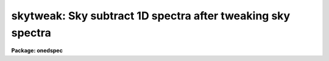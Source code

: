 .. _skytweak:

skytweak: Sky subtract 1D spectra after tweaking sky spectra
============================================================

**Package: onedspec**

.. raw:: html

  <h3>Summary</h3>
  <!-- BeginSection: 'SUMMARY' -->
  <p>
  Sky spectra are shifted and scaled to best subtract sky features from data
  spectra.  This may be done non-interactively to minimize the RMS in some
  region or regions of the data spectra and interactively with a graphically
  search.
  </p>
  <!-- EndSection:   'SUMMARY' -->
  <h3>Usage</h3>
  <!-- BeginSection: 'USAGE' -->
  <p>
  skytweak input output cal
  </p>
  <!-- EndSection:   'USAGE' -->
  <h3>Parameters</h3>
  <!-- BeginSection: 'PARAMETERS' -->
  <dl>
  <dt><b>input</b></dt>
  <!-- Sec='PARAMETERS' Level=0 Label='input' Line='input' -->
  <dd>List of input data images containing one dimensional spectra to be
  corrected.  All spectra in each image are corrected. The spectra need not
  be wavelength calibrated.
  </dd>
  </dl>
  <dl>
  <dt><b>output</b></dt>
  <!-- Sec='PARAMETERS' Level=0 Label='output' Line='output' -->
  <dd>List of output corrected images.  The list must either match the input list
  or be an empty list.  If an empty list is specified the input spectra will
  be replaced by the corrected spectra.  The input spectra will also be
  replaced if the input and output image names are the same.  Any other image
  name must be for a new image otherwise a warning message will be given and
  the task will proceed to the next input image.
  </dd>
  </dl>
  <dl>
  <dt><b>cal  </b></dt>
  <!-- Sec='PARAMETERS' Level=0 Label='cal' Line='cal  ' -->
  <dd>List of sky calibration images.  If a single image is specified it
  will apply to all the input images.  Otherwise the list of calibration
  images must match the list of input images.
  </dd>
  </dl>
  <dl>
  <dt><b>ignoreaps = no</b></dt>
  <!-- Sec='PARAMETERS' Level=0 Label='ignoreaps' Line='ignoreaps = no' -->
  <dd>Ignore aperture numbers between the input spectra and the calibration
  spectra?  If <span style="font-family: monospace;">"no"</span> then the calibration image must contain a spectrum
  with the same aperture number as each spectrum in the input image.
  Otherwise the first spectrum in the calibration image will be used
  for all spectra in the input image.
  </dd>
  </dl>
  <dl>
  <dt><b>xcorr = yes</b></dt>
  <!-- Sec='PARAMETERS' Level=0 Label='xcorr' Line='xcorr = yes' -->
  <dd>Cross-correlate each input spectrum with the calibration spectrum to
  determine an shift for the calibration spectrum?  Only regions specified by
  the sample regions parameter will be used in the cross-correlation.
  </dd>
  </dl>
  <dl>
  <dt><b>tweakrms = yes</b></dt>
  <!-- Sec='PARAMETERS' Level=0 Label='tweakrms' Line='tweakrms = yes' -->
  <dd>Search for the minimum RMS in the corrected spectrum by adjusting the
  shifts and scales between the input spectrum and the calibration spectrum?
  The RMS is minimized in the specified sample regions.
  </dd>
  </dl>
  <dl>
  <dt><b>interactive = yes</b></dt>
  <!-- Sec='PARAMETERS' Level=0 Label='interactive' Line='interactive = yes' -->
  <dd>Enter an interactive graphical mode to search for the best shift
  and scale between the input spectra and calibration spectra?  This
  is done after the optional automatic cross-correlation and RMS minimization
  step.  A query is made for each input spectrum so that the interactive
  step may be skipped during the execution of the task.
  </dd>
  </dl>
  <dl>
  <dt><b>sample = <span style="font-family: monospace;">"*"</span></b></dt>
  <!-- Sec='PARAMETERS' Level=0 Label='sample' Line='sample = "*"' -->
  <dd>Sample regions to use for cross-correlation, automatic RMS minimization,
  and RMS values.  The sample regions are specified by a list of comma
  separated ranges.  The ranges are colon separate coordinate values.
  For dispersion calibrated spectra the coordinate values are in the
  dispersion units otherwise they are in pixel coordinates.  The string <span style="font-family: monospace;">"*"</span>
  selects the entire spectrum.  The sample regions may be changed
  interactively either with the cursor or with a colon command.
  </dd>
  </dl>
  <dl>
  <dt><b>lag = 10</b></dt>
  <!-- Sec='PARAMETERS' Level=0 Label='lag' Line='lag = 10' -->
  <dd>The cross-correlation lag to use when <i>xcorr</i> = yes.  The lag
  is given in pixels.   This is the distance to either side of the
  initial shift over which the cross-correlation profile is computed.
  If a value of zero is given then the cross-correlation step is not done.
  </dd>
  </dl>
  <dl>
  <dt><b>shift = 0., dshift = 1.</b></dt>
  <!-- Sec='PARAMETERS' Level=0 Label='shift' Line='shift = 0., dshift = 1.' -->
  <dd>The initial shift and shift step in pixels.  This initializes the shift
  search parameters for the first spectrum.  If <i>dshift</i> is zero then
  there will be no search for a new shift and the <span style="font-family: monospace;">'x'</span> interactive function is
  disabled.  These parameters may be changed interactively.  After the
  first spectrum subsequent spectra begin with the values from the last
  spectrum.
  </dd>
  </dl>
  <dl>
  <dt><b>scale = 1., dscale = 0.2</b></dt>
  <!-- Sec='PARAMETERS' Level=0 Label='scale' Line='scale = 1., dscale = 0.2' -->
  <dd>The initial scale and scale step.  This initializes the scale
  search parameters for the first spectrum.  If <i>dscale</i> is zero then
  there will be no search for a new scale and the <span style="font-family: monospace;">'y'</span> interactive function is
  disabled.  These parameters may be changed interactively.  After the
  first spectrum subsequent spectra begin with the values from the last
  spectrum.
  </dd>
  </dl>
  <dl>
  <dt><b>offset = 1.</b></dt>
  <!-- Sec='PARAMETERS' Level=0 Label='offset' Line='offset = 1.' -->
  <dd>The interactive search displays three candidate corrected spectra which
  have been normalized to a mean of one.  The offset is added and subtracted
  to separate the three candidates.  The value may be changed interactively.
  </dd>
  </dl>
  <dl>
  <dt><b>smooth = 1</b></dt>
  <!-- Sec='PARAMETERS' Level=0 Label='smooth' Line='smooth = 1' -->
  <dd>The displayed candidate corrected spectra are smoothed by a moving
  boxcar average with a box size specified by this parameter.  The smoothing
  only applies to the displayed spectra and does not affect the measured
  RMS or the output corrected spectra.  The value may be changed interactively.
  </dd>
  </dl>
  <dl>
  <dt><b>cursor = <span style="font-family: monospace;">""</span></b></dt>
  <!-- Sec='PARAMETERS' Level=0 Label='cursor' Line='cursor = ""' -->
  <dd>Input cursor for the interactive graphics.  A null value selects the
  graphics cursor otherwise a file of cursor values may be specified.
  </dd>
  </dl>
  <dl>
  <dt><b>answer</b></dt>
  <!-- Sec='PARAMETERS' Level=0 Label='answer' Line='answer' -->
  <dd>Query parameter for responding to the interactive question.  This parameter
  should not be specified on the command line.
  </dd>
  </dl>
  <dl>
  <dt><b>interp = poly5</b></dt>
  <!-- Sec='PARAMETERS' Level=0 Label='interp' Line='interp = poly5' -->
  <dd>The <b>package</b> parameter specifying the interpolation function for shifting
  the calibration spectra to match the input spectra.
  </dd>
  </dl>
  <!-- EndSection:   'PARAMETERS' -->
  <h3>Description</h3>
  <!-- BeginSection: 'DESCRIPTION' -->
  <p>
  Input one dimensional spectra are corrected to remove sky features by
  subtracting a shifted and scaled sky calibration spectra.
  The shifting
  allows for possible small shifts or errors in the dispersion zeropoints.
  </p>
  <p>
  The following describes the correction.  Let J(x_i) be the calibration
  spectrum at a set of pixels x_i.  An interpolation function is fit to this
  spectrum to give J(x).  The shifted and scaled calibration function
  is then
  </p>
  <pre>
      (1)  J'(x) = J(x+dx) *scale
  </pre>
  <p>
  where dx is the pixel shift parameter and
  scale is the scale parameter.
  The output corrected spectrum is then computed as
  </p>
  <pre>
      (2)  I'(x_i) = I(x_i) - J'(x_i)
  </pre>
  <p>
  where I' is the corrected spectrum and I is the input spectrum.  If the
  spectra are dispersion calibrated, possibly with different dispersion
  parameters, then the x values in (2) from the input spectrum are converted
  to matching pixels in the calibration spectrum using the dispersion
  functions of the two spectra.
  </p>
  <p>
  The purpose of this task is to determine the best values of the
  shift and scale parameters dx and scale.  There
  are automatic and interactive methods provided.  The automatic
  methods are cross-correlation of the calibration and input spectra
  to find a shift and an iterative search for the in both
  shift and scale that minimizes the RMS of I' in some region.
  The automatic methods are performed first, if selected, followed
  by the interactive, graphical step.  The following describes
  the steps in the order in which they occur.
  </p>
  <p>
  The initial values of the shift and scale are set by the parameters
  <i>shift</i> and <i>scale</i> for the first spectrum.  After that the values
  determined for the previous spectrum, those actually applied to correcting
  that spectrum, are used as the initial values for the next spectrum.  The
  search steps and sample regions are also initialized by task parameters but
  may be modified during the interactive step and the modified values apply
  to subsequent spectra.
  </p>
  <p>
  If the <i>xcorr</i> parameter is yes and the <i>lag</i> parameter is
  not zero the calibration spectrum is cross-correlated against the input
  spectrum.  Each spectrum is prepared as follows.  A large scale continuum
  is fit by a quadratic chebyshev using 5 iterations of sigma clipping with a
  clipping factor of 3 sigma below the fit and 1 sigma above the fit and
  rejecting the deviant points along with one pixel on either side.  This
  attempts to eliminate the effects of absorption lines.  The continuum fit
  is subtracted from the spectrum and the spectrum is extended and tapered by
  a cosine function of length given by the <i>lag</i> parameter.
  </p>
  <p>
  The prepared spectra are then cross-correlated by shifting the calibration
  spectrum plus and minus the specified <i>lag</i> amount about the current
  shift value.  Only the regions in the input spectrum specified by the
  sample regions parameter are used in the correlation.  This produces a
  correlation profile whose peak defines the relative shift between the two
  spectra.  The current shift value is updated.  This method assumes the
  common telluric features dominate within the specified sample regions.  The
  lag size should be roughly the profile widths of the telluric features.
  </p>
  <p>
  If the <i>tweakrms</i> parameter is yes and <i>dshift</i> is greater than
  zero trial corrections at the current shift value and plus and minus one
  shift step with the scale value fixed at its current value are made and the
  RMS in the sample regions computed.  If the RMS is smallest at the current
  shift value the shift step is divided in half otherwise the current shift
  value is set to the shift with the lowest RMS.  The process is then
  repeated with the new shift and shift step values.  This continues until
  either the shift step is less than 0.01 pixels or the shift is more than
  two pixels from the initial shift.  In the latter case the final shift is
  reset to the original shift.
  </p>
  <p>
  The scale factor is then varied if <i>dscale</i> is greater than zero by the
  scale step at a fixed shift in the same way as above to search for a
  smaller RMS in the sample regions.  This search terminates when the scale
  step is less than 0.01 or if the scale value has departed by 100% of the
  initial value.  In the latter case the scale value is left unchanged.
  </p>
  <p>
  The search over the shifts and scales is repeated a second time after which
  the tweak algorithm terminates.
  </p>
  <p>
  After the optional cross-correlation and tweak steps the interactive search
  mode may be entered.  This occurs if <i>interactive</i> = yes.  A query is
  asking whether to search interactively.  The answers may be <span style="font-family: monospace;">"no"</span>, <span style="font-family: monospace;">"yes"</span>,
  <span style="font-family: monospace;">"NO"</span>, or <span style="font-family: monospace;">"YES"</span>.  The lower case answers apply to the current spectrum and
  the upper case answers apply to all subsequent spectra.  This means that if
  an answer of <span style="font-family: monospace;">"NO"</span> or <span style="font-family: monospace;">"YES"</span> is given then there will be no further queries
  for the remaining input spectra.
  </p>
  <p>
  If the interactive step is selected a graph of three candidate corrections
  for the input spectrum is displayed.  There also may be a graph of the
  calibration or input spectrum shown for reference.  Initially the
  calibration spectrum is displayed.  The additional graph may be toggled off
  and on and between the input and calibration spectra with the <span style="font-family: monospace;">'c'</span> and <span style="font-family: monospace;">'d'</span>
  keys.  The three candidate corrected spectra will be with the current shift
  and scale in the middle and plus or minus one step in either the shift or
  scale.  Initially the spectra will be at different scale values.
  Information about the current shift and scale and the step used is given in
  the graph title.
  </p>
  <p>
  One may toggle between shift steps and scale steps with the <span style="font-family: monospace;">'x'</span> (for shift)
  or <span style="font-family: monospace;">'y'</span> (for scale) keys.  The RMS in the title is the RMS within the
  currently defined sample regions.  If one of the step values is zero then a
  display of different values of that parameter will not be selected.  The
  step size will need to be set with a colon command to search in that
  parameter.
  </p>
  <p>
  If <span style="font-family: monospace;">'x'</span> is typed when the three spectra are at different shifts then the
  nearest spectrum to the y cursor at the x cursor position will be
  selected.  If the central spectrum is selected the step size is divided in
  half otherwise the current shift is changed and the  selected spectrum
  becomes the middle spectrum.  Three new spectra are then shown.  The same
  applies if <span style="font-family: monospace;">'y'</span> is typed when the three spectra are at different scales.
  This allows an interactive search similar to the iterative tweakrms method
  described previously except the user can use whatever criteria is desired
  to search for the best scale and shift.
  </p>
  <p>
  There are additional keystrokes and colon commands to set or change sample
  regions, reset the current shift, scale, and step sizes, expand the step
  size in the current mode, adjust the offsets between the spectra, and
  get help.  The <span style="font-family: monospace;">'w'</span> key and GTOOLS colon commands are available to window
  the graphs.  Any changes in the x limits apply to both graphs while y limit
  adjustments apply to the graph pointed to by the cursor.
  </p>
  <p>
  Two other commands require a short explanation.  The <span style="font-family: monospace;">'a'</span> key may
  be used to run the tweakrms algorithm starting from the current
  shift, scale, and steps and the current sample regions.  This allows
  one to graphically set or reset the sample regions before doing
  the RMS minimization.  The <span style="font-family: monospace;">":smooth"</span> command and associated
  <i>smooth</i> task parameter allow the corrected spectra to be
  displayed with a boxcar smoothing to better see faint features in
  noise.  It is important to realize that the smoothing is only
  done on the displayed spectra.  The telluric correction and computed RMS
  are done in the unsmoothed data.
  </p>
  <p>
  After the interactive step is quit with <span style="font-family: monospace;">'q'</span> or if the interactive
  step is not done then the final output spectrum is computed and
  written to the output image.  A brief log output is printed for
  each spectrum.
  </p>
  <!-- EndSection:   'DESCRIPTION' -->
  <h3>Cursor keys and colon commands</h3>
  <!-- BeginSection: 'CURSOR KEYS AND COLON COMMANDS' -->
  <pre>
  ? - print help
  a - automatic RMS minimization within sample regions
  c - toggle calibration spectrum display
  d - toggle data spectrum display
  e - expand (double) the step for the current selection
  q - quit
  r - redraw the graphs
  s - add or reset sample regions
  w - window commands (see :/help for additional information)
  x - graph and select from corrected shifted candidates
  y - graph and select from corrected scaled candidates
  
  :help           - print help
  :shift  [value] - print or reset the current shift
  :scale  [value] - print or reset the current scale
  :dshift [value] - print or reset the current shift step
  :dscale [value] - print or reset the current scale step
  :offset [value] - print or reset the current offset between spectra
  :sample [value] - print or reset the sample regions
  :smooth [value] - print or reset the smoothing box size
  </pre>
  <!-- EndSection:   'CURSOR KEYS AND COLON COMMANDS' -->
  <h3>Examples</h3>
  <!-- BeginSection: 'EXAMPLES' -->
  <p>
  1.  To interactively search for a best correction with the default
  cross-correlation and tweak steps:
  </p>
  <pre>
      cl&gt; skytweak spec001.ms skyspec001.ms spec005.ms
  </pre>
  <p>
  2.  To search only for a scale factor:
  </p>
  <pre>
      cl&gt; skytweak spec001.ms skyspec001.ms spec005.ms xcorr- dshift=0.
  </pre>
  <p>
  3.  To processes a set of spectra non-interactively with the same calibration
  spectrum and to replace the input spectra with the corrected spectra and
  log the processing:
  </p>
  <pre>
      cl&gt; skytweak spec* "" skyspec inter- &gt; log
  </pre>
  <!-- EndSection:   'EXAMPLES' -->
  <h3>Revisions</h3>
  <!-- BeginSection: 'REVISIONS' -->
  <dl>
  <dt><b>SKYTWEAK V2.11</b></dt>
  <!-- Sec='REVISIONS' Level=0 Label='SKYTWEAK' Line='SKYTWEAK V2.11' -->
  <dd>This task is new in this version.
  </dd>
  </dl>
  <!-- EndSection:   'REVISIONS' -->
  <h3>See also</h3>
  <!-- BeginSection: 'SEE ALSO' -->
  <p>
  telluric
  </p>
  
  <!-- EndSection:    'SEE ALSO' -->
  
  <!-- Contents: 'NAME' 'SUMMARY' 'USAGE' 'PARAMETERS' 'DESCRIPTION' 'CURSOR KEYS AND COLON COMMANDS' 'EXAMPLES' 'REVISIONS' 'SEE ALSO'  -->
  
